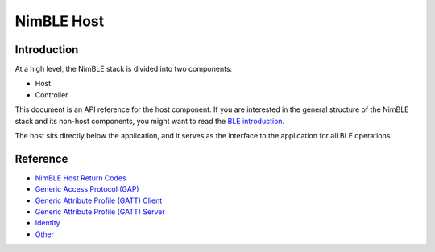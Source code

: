 NimBLE Host
===========

Introduction
~~~~~~~~~~~~

At a high level, the NimBLE stack is divided into two components:

-  Host
-  Controller

This document is an API reference for the host component. If you are
interested in the general structure of the NimBLE stack and its non-host
components, you might want to read the `BLE
introduction <../ble_intro.html>`__.

The host sits directly below the application, and it serves as the
interface to the application for all BLE operations.

Reference
~~~~~~~~~

-  `NimBLE Host Return Codes <ble_hs_return_codes.html>`__
-  `Generic Access Protocol (GAP) <ble_gap/ble_gap.html>`__
-  `Generic Attribute Profile (GATT) Client <ble_gattc/ble_gattc.html>`__
-  `Generic Attribute Profile (GATT) Server <ble_gatts/ble_gatts.html>`__
-  `Identity <ble_hs_id/ble_hs_id.html>`__
-  `Other <other/other.html>`__
